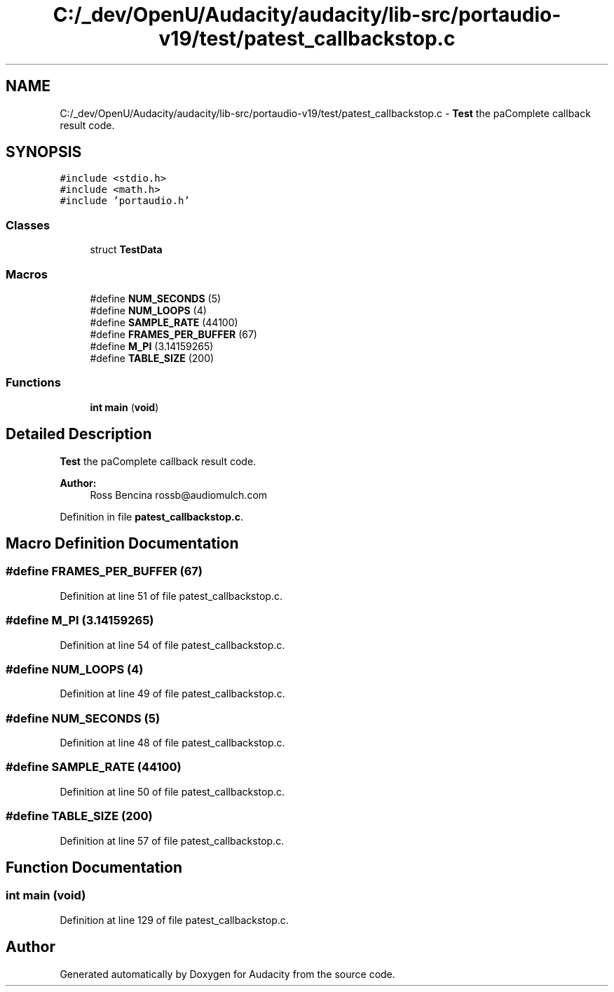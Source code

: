 .TH "C:/_dev/OpenU/Audacity/audacity/lib-src/portaudio-v19/test/patest_callbackstop.c" 3 "Thu Apr 28 2016" "Audacity" \" -*- nroff -*-
.ad l
.nh
.SH NAME
C:/_dev/OpenU/Audacity/audacity/lib-src/portaudio-v19/test/patest_callbackstop.c \- \fBTest\fP the paComplete callback result code\&.  

.SH SYNOPSIS
.br
.PP
\fC#include <stdio\&.h>\fP
.br
\fC#include <math\&.h>\fP
.br
\fC#include 'portaudio\&.h'\fP
.br

.SS "Classes"

.in +1c
.ti -1c
.RI "struct \fBTestData\fP"
.br
.in -1c
.SS "Macros"

.in +1c
.ti -1c
.RI "#define \fBNUM_SECONDS\fP   (5)"
.br
.ti -1c
.RI "#define \fBNUM_LOOPS\fP   (4)"
.br
.ti -1c
.RI "#define \fBSAMPLE_RATE\fP   (44100)"
.br
.ti -1c
.RI "#define \fBFRAMES_PER_BUFFER\fP   (67)"
.br
.ti -1c
.RI "#define \fBM_PI\fP   (3\&.14159265)"
.br
.ti -1c
.RI "#define \fBTABLE_SIZE\fP   (200)"
.br
.in -1c
.SS "Functions"

.in +1c
.ti -1c
.RI "\fBint\fP \fBmain\fP (\fBvoid\fP)"
.br
.in -1c
.SH "Detailed Description"
.PP 
\fBTest\fP the paComplete callback result code\&. 


.PP
\fBAuthor:\fP
.RS 4
Ross Bencina rossb@audiomulch.com 
.RE
.PP

.PP
Definition in file \fBpatest_callbackstop\&.c\fP\&.
.SH "Macro Definition Documentation"
.PP 
.SS "#define FRAMES_PER_BUFFER   (67)"

.PP
Definition at line 51 of file patest_callbackstop\&.c\&.
.SS "#define M_PI   (3\&.14159265)"

.PP
Definition at line 54 of file patest_callbackstop\&.c\&.
.SS "#define NUM_LOOPS   (4)"

.PP
Definition at line 49 of file patest_callbackstop\&.c\&.
.SS "#define NUM_SECONDS   (5)"

.PP
Definition at line 48 of file patest_callbackstop\&.c\&.
.SS "#define SAMPLE_RATE   (44100)"

.PP
Definition at line 50 of file patest_callbackstop\&.c\&.
.SS "#define TABLE_SIZE   (200)"

.PP
Definition at line 57 of file patest_callbackstop\&.c\&.
.SH "Function Documentation"
.PP 
.SS "\fBint\fP main (\fBvoid\fP)"

.PP
Definition at line 129 of file patest_callbackstop\&.c\&.
.SH "Author"
.PP 
Generated automatically by Doxygen for Audacity from the source code\&.
